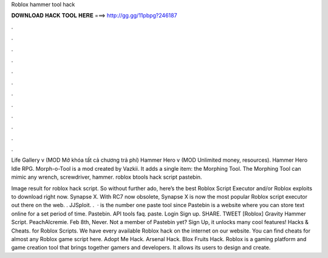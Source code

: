Roblox hammer tool hack



𝐃𝐎𝐖𝐍𝐋𝐎𝐀𝐃 𝐇𝐀𝐂𝐊 𝐓𝐎𝐎𝐋 𝐇𝐄𝐑𝐄 ===> http://gg.gg/11pbpg?246187



.



.



.



.



.



.



.



.



.



.



.



.

Life Gallery v (MOD Mở khóa tất cả chương trả phí) Hammer Hero v (MOD Unlimited money, resources). Hammer Hero Idle RPG. Morph-o-Tool is a mod created by Vazkii. It adds a single item: the Morphing Tool. The Morphing Tool can mimic any wrench, screwdriver, hammer. roblox btools hack script pastebin.

Image result for roblox hack script. So without further ado, here’s the best Roblox Script Executor and/or Roblox exploits to download right now. Synapse X. With RC7 now obsolete, Synapse X is now the most popular Roblox script executor out there on the web. . JJSploit. .  ·  is the number one paste tool since Pastebin is a website where you can store text online for a set period of time. Pastebin. API tools faq. paste. Login Sign up. SHARE. TWEET [Roblox] Gravity Hammer Script. PeachAlcremie. Feb 8th, Never. Not a member of Pastebin yet? Sign Up, it unlocks many cool features! Hacks & Cheats. for Roblox Scripts. We have every available Roblox hack on the internet on our website. You can find cheats for almost any Roblox game script here. Adopt Me Hack. Arsenal Hack. Blox Fruits Hack. Roblox is a gaming platform and game creation tool that brings together gamers and developers. It allows its users to design and create.
